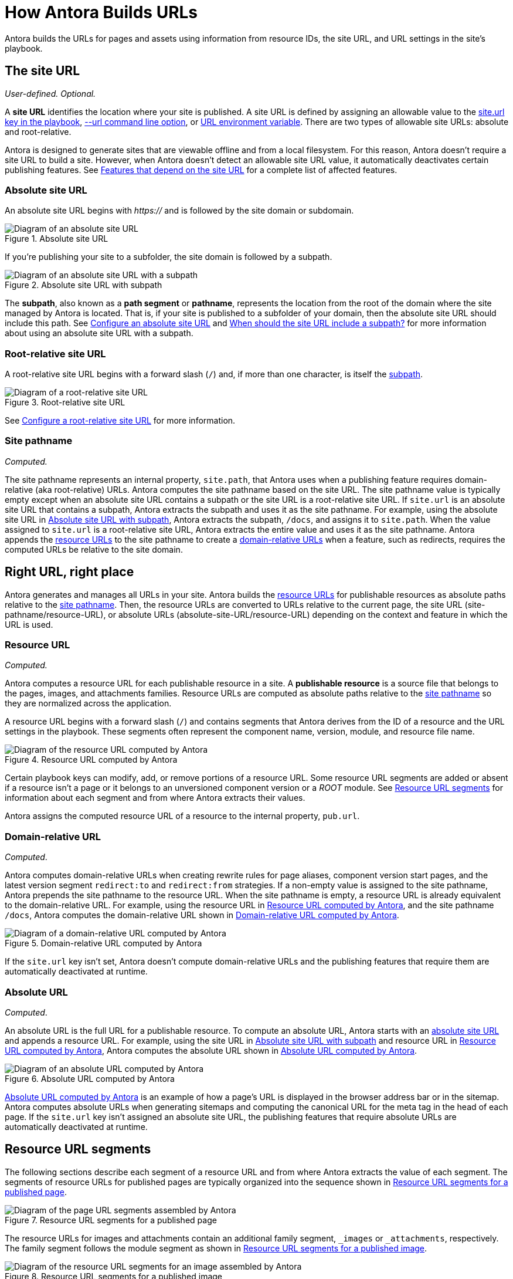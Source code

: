 = How Antora Builds URLs
// URLs in Antora

Antora builds the URLs for pages and assets using information from resource IDs, the site URL, and URL settings in the site's playbook.

[#site]
== The site URL

_User-defined._
_Optional._

A [.term]*site URL* identifies the location where your site is published.
A site URL is defined by assigning an allowable value to the xref:playbook:site-url.adoc[site.url key in the playbook], xref:cli:options.adoc#site-url[--url command line option], or xref:playbook:environment-variables.adoc#site-url[URL environment variable].
There are two types of allowable site URLs: absolute and root-relative.

Antora is designed to generate sites that are viewable offline and from a local filesystem.
For this reason, Antora doesn't require a site URL to build a site.
However, when Antora doesn't detect an allowable site URL value, it automatically deactivates certain publishing features.
See xref:playbook:site-url.adoc#site-url-features[Features that depend on the site URL] for a complete list of affected features.

[#absolute-site]
=== Absolute site URL

An absolute site URL begins with _https://_ and is followed by the site domain or subdomain.

.Absolute site URL
[#fig-absolute]
image::ROOT:site-url-absolute.svg[Diagram of an absolute site URL]

If you're publishing your site to a subfolder, the site domain is followed by a subpath.

.Absolute site URL with subpath
[#fig-subpath]
image::ROOT:site-url-subpath.svg[Diagram of an absolute site URL with a subpath]

The [[subpath-def]][.term]*subpath*, also known as a *path segment* or *pathname*, represents the location from the root of the domain where the site managed by Antora is located.
That is, if your site is published to a subfolder of your domain, then the absolute site URL should include this path.
See xref:playbook:site-url.adoc#absolute-site-url[Configure an absolute site URL] and xref:playbook:site-url.adoc#subpath[When should the site URL include a subpath?] for more information about using an absolute site URL with a subpath.

[#root-relative]
=== Root-relative site URL

A root-relative site URL begins with a forward slash (`/`) and, if more than one character, is itself the <<subpath-def,subpath>>.

.Root-relative site URL
[#fig-root]
image::ROOT:site-url-root-relative.svg[Diagram of a root-relative site URL]

See xref:playbook:site-url.adoc#root-relative-site-url[Configure a root-relative site URL] for more information.

[#pathname]
=== Site pathname

_Computed._

The site pathname represents an internal property, `site.path`, that Antora uses when a publishing feature requires domain-relative (aka root-relative) URLs.
Antora computes the site pathname based on the site URL.
The site pathname value is typically empty except when an absolute site URL contains a subpath or the site URL is a root-relative site URL.
If `site.url` is an absolute site URL that contains a subpath, Antora extracts the subpath and uses it as the site pathname.
For example, using the absolute site URL in <<fig-subpath>>, Antora extracts the subpath, `/docs`, and assigns it to `site.path`.
When the value assigned to `site.url` is a root-relative site URL, Antora extracts the entire value and uses it as the site pathname.
Antora appends the <<resource,resource URLs>> to the site pathname to create a <<domain-relative,domain-relative URLs>> when a feature, such as redirects, requires the computed URLs be relative to the site domain.

==  Right URL, right place

Antora generates and manages all URLs in your site.
Antora builds the <<resource,resource URLs>> for publishable resources as absolute paths relative to the <<pathname,site pathname>>.
Then, the resource URLs are converted to URLs relative to the current page, the site URL (site-pathname/resource-URL), or absolute URLs (absolute-site-URL/resource-URL) depending on the context and feature in which the URL is used.
//to be relative to the current page using the relativize helper.

[#resource]
=== Resource URL

_Computed._

Antora computes a resource URL for each publishable resource in a site.
A [.term]*publishable resource* is a source file that belongs to the pages, images, and attachments families.
Resource URLs are computed as absolute paths relative to the <<pathname,site pathname>> so they are normalized across the application.

A resource URL begins with a forward slash (`/`) and contains segments that Antora derives from the ID of a resource and the URL settings in the playbook.
These segments often represent the component name, version, module, and resource file name.

.Resource URL computed by Antora
[#fig-resource]
image::ROOT:resource-url.svg[Diagram of the resource URL computed by Antora]

Certain playbook keys can modify, add, or remove portions of a resource URL.
Some resource URL segments are added or absent if a resource isn't a page or it belongs to an unversioned component version or a _ROOT_ module.
See <<segments>> for information about each segment and from where Antora extracts their values.

Antora assigns the computed resource URL of a resource to the internal property, `pub.url`.

[#domain-relative]
=== Domain-relative URL

_Computed_.

Antora computes domain-relative URLs when creating rewrite rules for page aliases, component version start pages, and the latest version segment `redirect:to` and `redirect:from` strategies.
If a non-empty value is assigned to the site pathname, Antora prepends the site pathname to the resource URL.
When the site pathname is empty, a resource URL is already equivalent to the domain-relative URL.
For example, using the resource URL in <<fig-resource>>, and the site pathname `/docs`, Antora computes the domain-relative URL shown in <<fig-domain-relative>>.

.Domain-relative URL computed by Antora
[#fig-domain-relative]
image::ROOT:domain-relative-url.svg[Diagram of a domain-relative URL computed by Antora]

If the `site.url` key isn't set, Antora doesn't compute domain-relative URLs and the publishing features that require them are automatically deactivated at runtime.

=== Absolute URL

_Computed_.

An absolute URL is the full URL for a publishable resource.
To compute an absolute URL, Antora starts with an <<absolute-site,absolute site URL>> and appends a resource URL.
For example, using the site URL in <<fig-subpath>> and resource URL in <<fig-resource>>, Antora computes the absolute URL shown in <<fig-pub-absolute>>.

.Absolute URL computed by Antora
[#fig-pub-absolute]
image::ROOT:published-absolute-url.svg[Diagram of an absolute URL computed by Antora]

<<fig-pub-absolute>> is an example of how a page's URL is displayed in the browser address bar or in the sitemap.
Antora computes absolute URLs when generating sitemaps and computing the canonical URL for the meta tag in the head of each page.
If the `site.url` key isn't assigned an absolute site URL, the publishing features that require absolute URLs are automatically deactivated at runtime.

[#segments]
== Resource URL segments

The following sections describe each segment of a resource URL and from where Antora extracts the value of each segment.
The segments of resource URLs for published pages are typically organized into the sequence shown in <<fig-page>>.

.Resource URL segments for a published page
[#fig-page]
image::ROOT:page-url-segments.svg[Diagram of the page URL segments assembled by Antora]

The resource URLs for images and attachments contain an additional family segment, `_images` or `_attachments`, respectively.
The family segment follows the module segment as shown in <<fig-image>>.

.Resource URL segments for a published image
[#fig-image]
image::ROOT:resource-url-segments-with-family.svg[Diagram of the resource URL segments for an image assembled by Antora]

=== Component segment

The component segment of the URL is the name of the component the published resource belongs to.
A component name is specified by the xref:ROOT:component-name-and-version.adoc#name-key[name key] in an xref:ROOT:component-version-descriptor.adoc[_antora.yml_ file].

The <<resource,resource URL>> that Antora computes and assigns to the `pub.url` property of a resource always starts with this segment.

=== Version segment

The version segment of a URL is the actual version or symbolic version of the component version the published resource belongs to.
The [.term]*actual version* is the value assigned to the xref:ROOT:component-name-and-version.adoc#version-key[version key] in a component version's xref:ROOT:component-version-descriptor.adoc[_antora.yml_ file] or to the `version` key for a content source that's specified in the playbook.
All component versions have an actual version, though that version may be defined as unversioned.
When a component version is xref:ROOT:component-with-no-version.adoc[unversioned], the version segment is dropped from the URLs of its resources.

The [.term]*symbolic version* is an optional configuration setting that only applies to the version segment if the resource belongs to the latest version or latest prerelease version of a component.
The symbolic version replaces the actual version in the URL.
A symbolic version is defined using the `latest_version_segment` key or `latest_prerelease_version_segment` key in the playbook.
The symbolic version doesn't apply to component versions that are unversioned; the version segment is always dropped from their resources`' published URLs.

=== Module segment

Antora derives the module segment from the xref:ROOT:module-directories.adoc#module[module directory name] where a resource's source file is stored.
When the resource belongs to the specially named `ROOT` module, the module segment is dropped from the URL.
See xref:ROOT:module-url-segment.adoc[] for examples and more information.

=== Family segment

The family segment only applies to the resource URLs of images and attachments.
Image and attachment URLs include a family segment that's prepended with an underscore (`_`).
For images, this segment is `_images`.
For attachments, this segment is `_attachments`.
The URLs for pages do not contain a family segment.

=== Relative path segment

The relative path (aka resource) segment is derived from the family-relative path of the resource's source file.
For pages, the _.adoc_ extension is dropped and replaced with _.html_ or the specified HTML extension style.
The URLs for other resources maintain the original file extension, such as _.svg_ or _.pdf_.

=== HTML extension

The _.html_ extension and `html_extension_style` key only applies to the URLs of pages.
By default, Antora appends the _.html_ extension to page URLs.
The xref:playbook:urls-html-extension-style.adoc[html_extension_style] playbook key or xref:cli:options.adoc#html-extension[--html-url-extension-style option] modifies this behavior.
The extension can be dropped (`drop`) or dropped and replaced with a forward slash (`indexify`).

The URLs of non-page resources use the file extension of their source files, regardless of the value assigned to `html_extension_style`.
